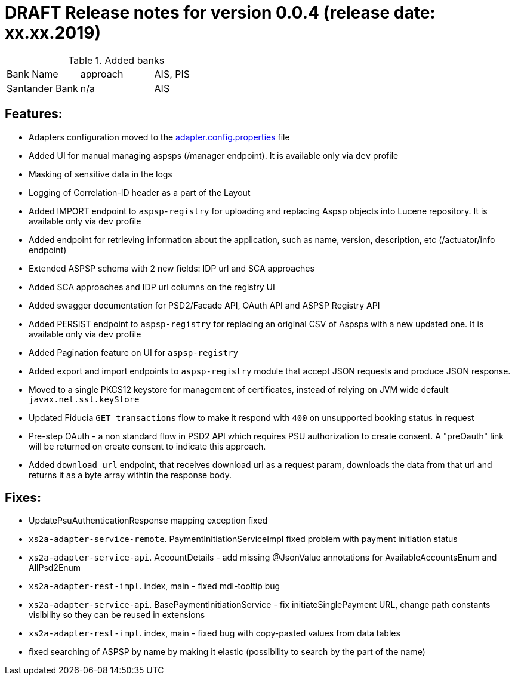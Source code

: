 = DRAFT Release notes for version 0.0.4 (release date: xx.xx.2019)

.Added banks
|===
|Bank Name|approach|AIS, PIS
|Santander Bank|n/a|AIS

|===

== Features:
- Adapters configuration moved to the link:../../xs2a-adapter-service-api/src/main/resources/adapter.config.properties[adapter.config.properties] file
- Added UI for manual managing aspsps (/manager endpoint). It is available only via `dev` profile
- Masking of sensitive data in the logs
- Logging of Correlation-ID header as a part of the Layout
- Added IMPORT endpoint to `aspsp-registry` for uploading and replacing Aspsp objects into Lucene repository. It is available only via `dev` profile
- Added endpoint for retrieving information about the application, such as name, version, description, etc (/actuator/info endpoint)
- Extended ASPSP schema with 2 new fields: IDP url and SCA approaches
- Added SCA approaches and IDP url columns on the registry UI
- Added swagger documentation for PSD2/Facade API, OAuth API and ASPSP Registry API
- Added PERSIST endpoint to `aspsp-registry` for replacing an original CSV of Aspsps with a new updated one. It is available only via `dev` profile
- Added Pagination feature on UI for `aspsp-registry`
- Added export and import endpoints to `aspsp-registry` module that accept JSON requests and produce JSON response.
- Moved to a single PKCS12 keystore for management of certificates, instead of relying on JVM wide default `javax.net.ssl.keyStore`
- Updated Fiducia `GET transactions` flow to make it respond with `400` on unsupported booking status in request
- Pre-step OAuth - a non standard flow in PSD2 API which requires PSU authorization to create consent.
A "preOauth" link will be returned on create consent to indicate this approach.
- Added `download url` endpoint, that receives download url as a request param, downloads the data from that url and returns it as a byte array withtin the response body.

== Fixes:
- UpdatePsuAuthenticationResponse mapping exception fixed
- `xs2a-adapter-service-remote`. PaymentInitiationServiceImpl fixed problem with payment initiation status
- `xs2a-adapter-service-api`. AccountDetails - add missing @JsonValue annotations for AvailableAccountsEnum and AllPsd2Enum
- `xs2a-adapter-rest-impl`. index, main - fixed mdl-tooltip bug
- `xs2a-adapter-service-api`. BasePaymentInitiationService - fix initiateSinglePayment URL, change path constants visibility so they can be reused in extensions
- `xs2a-adapter-rest-impl`. index, main - fixed bug with copy-pasted values from data tables
- fixed searching of ASPSP by name by making it elastic (possibility to search by the part of the name)
